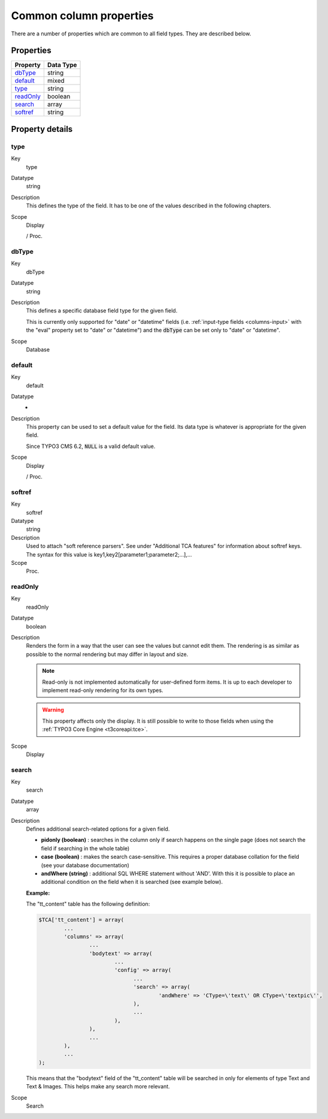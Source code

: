 ﻿.. include:: ../../../Includes.txt


.. _columns-common:

Common column properties
^^^^^^^^^^^^^^^^^^^^^^^^

There are a number of properties which are common to all field types.
They are described below.


.. only:: html

   .. contents::
      :local:
      :depth: 1


.. _columns-common-properties:

Properties
""""""""""

.. container:: ts-properties

   ============= =========
   Property      Data Type
   ============= =========
   `dbType`_     string
   `default`_    mixed
   `type`_       string
   `readOnly`_   boolean
   `search`_     array
   `softref`_    string
   ============= =========


Property details
""""""""""""""""

.. only:: html

   .. contents::
      :local:
      :depth: 1


.. _columns-common-properties-type:

type
~~~~

.. container:: table-row

   Key
         type

   Datatype
         string

   Description
         This defines the type of the field. It has to be one of the values
         described in the following chapters.

   Scope
         Display

         / Proc.



.. _columns-common-properties-dbtype:

dbType
~~~~~~

.. container:: table-row

   Key
         dbType

   Datatype
         string

   Description
         This defines a specific database field type for the given field.

         This is currently only supported for "date" or "datetime" fields
         (i.e. :ref:`input-type fields <columns-input>` with the "eval" property set to "date" or "datetime")
         and the :code:`dbType` can be set only to "date" or "datetime".

   Scope
         Database



.. _columns-common-properties-default:

default
~~~~~~~

.. container:: table-row

   Key
         default

   Datatype
         -

   Description
         This property can be used to set a default value for the field. Its
         data type is whatever is appropriate for the given field.

         Since TYPO3 CMS 6.2, :code:`NULL` is a valid default value.

   Scope
         Display

         / Proc.



.. _columns-common-properties-softref:

softref
~~~~~~~

.. container:: table-row

   Key
         softref

   Datatype
         string

   Description
         Used to attach "soft reference parsers". See under "Additional TCA
         features" for information about softref keys. The syntax for this
         value is key1,key2[parameter1;parameter2;...],...

   Scope
         Proc.



.. _columns-common-properties-readonly:

readOnly
~~~~~~~~

.. container:: table-row

   Key
         readOnly

   Datatype
         boolean

   Description
         Renders the form in a way that the user can see the values but cannot
         edit them. The rendering is as similar as possible to the normal
         rendering but may differ in layout and size.

         .. note::

            Read-only is not implemented automatically for user-defined form items.
            It is up to each developer to implement read-only rendering for its own
            types.

         .. warning::

            This property affects only the display. It is still possible to write
            to those fields when using the :ref:`TYPO3 Core Engine <t3coreapi:tce>`.

   Scope
         Display



.. _columns-common-properties-search:

search
~~~~~~

.. container:: table-row

   Key
         search

   Datatype
         array

   Description
         Defines additional search-related options for a given field.

         - **pidonly (boolean)** : searches in the column only if search happens
           on the single page (does not search the field if searching in the
           whole table)

         - **case (boolean)** : makes the search case-sensitive. This requires a
           proper database collation for the field (see your database
           documentation)

         - **andWhere (string)** : additional SQL WHERE statement without 'AND'.
           With this it is possible to place an additional condition on the field
           when it is searched (see example below).

         **Example:**

         The "tt\_content" table has the following definition:

         .. code-block:: php

            $TCA['tt_content'] = array(
                    ...
                    'columns' => array(
                            ...
                            'bodytext' => array(
                                    ...
                                    'config' => array(
                                          ...
                                          'search' => array(
                                                  'andWhere' => 'CType=\'text\' OR CType=\'textpic\'',
                                          ),
                                          ...
                                    ),
                            ),
                            ...
                    ),
                    ...
            );

         This means that the "bodytext" field of the "tt\_content" table will
         be searched in only for elements of type Text and Text & Images.
         This helps make any search more relevant.

   Scope
         Search

